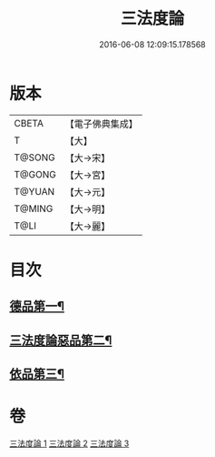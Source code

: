 #+TITLE: 三法度論 
#+DATE: 2016-06-08 12:09:15.178568

* 版本
 |     CBETA|【電子佛典集成】|
 |         T|【大】     |
 |    T@SONG|【大→宋】   |
 |    T@GONG|【大→宮】   |
 |    T@YUAN|【大→元】   |
 |    T@MING|【大→明】   |
 |      T@LI|【大→麗】   |

* 目次
** [[file:KR6a0158_001.txt::001-0015c6][德品第一¶]]
** [[file:KR6a0158_002.txt::002-0021b27][三法度論惡品第二¶]]
** [[file:KR6a0158_003.txt::003-0025b5][依品第三¶]]

* 卷
[[file:KR6a0158_001.txt][三法度論 1]]
[[file:KR6a0158_002.txt][三法度論 2]]
[[file:KR6a0158_003.txt][三法度論 3]]

